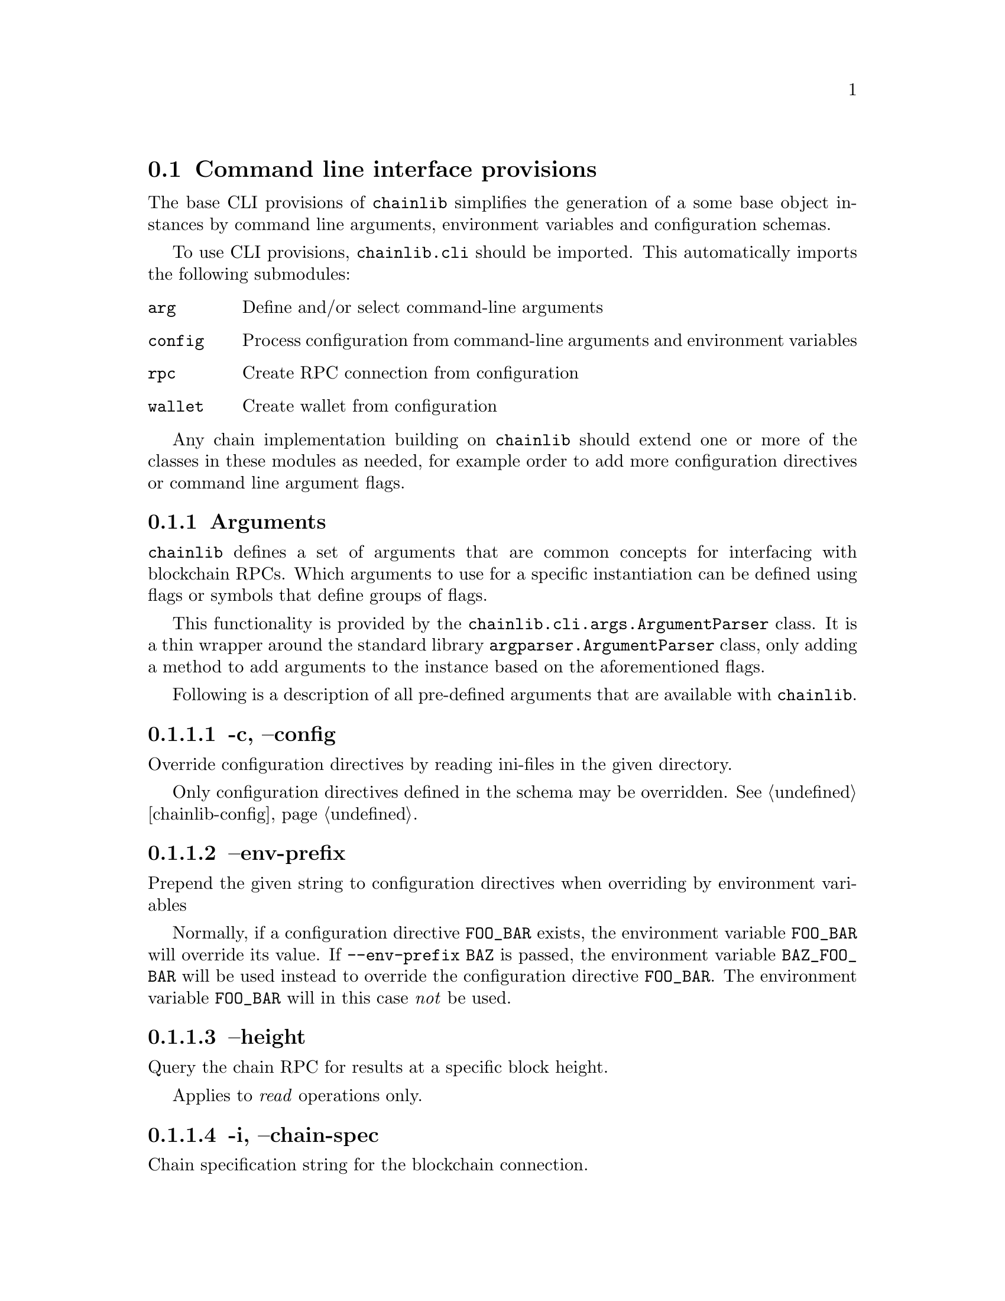 @node chainlib-cli, chainlib-config, chainlib-intro, Top
@comment this, next, prev, up

@section Command line interface provisions

The base CLI provisions of @code{chainlib} simplifies the generation of a some base object instances by command line arguments, environment variables and configuration schemas.

To use CLI provisions, @code{chainlib.cli} should be imported. This automatically imports the following submodules:

@table @code
@item arg
Define and/or select command-line arguments
@item config
Process configuration from command-line arguments and environment variables
@item rpc
Create RPC connection from configuration
@item wallet
Create wallet from configuration
@end table

Any chain implementation building on @code{chainlib} should extend one or more of the classes in these modules as needed, for example order to add more configuration directives or command line argument flags.


@subsection Arguments

@code{chainlib} defines a set of arguments that are common concepts for interfacing with blockchain RPCs. Which arguments to use for a specific instantiation can be defined using flags or symbols that define groups of flags.

This functionality is provided by the @code{chainlib.cli.args.ArgumentParser} class. It is a thin wrapper around the standard library @code{argparser.ArgumentParser} class, only adding a method to add arguments to the instance based on the aforementioned flags.

Following is a description of all pre-defined arguments that are available with @code{chainlib}.


@subsubsection -c, --config

Override configuration directives by reading ini-files in the given directory.

Only configuration directives defined in the schema may be overridden. @xref{chainlib-config}.


@subsubsection --env-prefix

Prepend the given string to configuration directives when overriding by environment variables

Normally, if a configuration directive @code{FOO_BAR} exists, the environment variable @code{FOO_BAR} will override its value. If @code{--env-prefix BAZ} is passed, the environment variable @code{BAZ_FOO_BAR} will be used instead to override the configuration directive @code{FOO_BAR}. The environment variable @code{FOO_BAR} will in this case @emph{not} be used.


@subsubsection --height

Query the chain RPC for results at a specific block height.

Applies to @emph{read} operations only.


@subsubsection -i, --chain-spec

Chain specification string for the blockchain connection.

This informs the implementing code about the architecture and deployment of the blockchain network. It can also be relevant when creating signatures for the network (e.g. the EIP155 signature scheme for EVM).

@subsubsection --fee-limit

Use the exact given fee multiplier to calculate the final bid to get transaction executed on the network.

How the fee semantics are employed depend on the chain implementation, but the final resulting bid @emph{must always} be the product of @code{price * limit}.

If @emph{not} defined, the multiplier will be retrieved using the fees provider defined by the implementation.


@subsubsection --fee-price

Use the exact given fee price as factor to calculate bid to get transaction executed on the network.

How the fee semantics are employed depend on the chain implementation, but the final resulting bid @emph{must always} be the product of @code{price * limit}.

If @emph{not} defined, the current recommended price will be retrieved from the fees provider defined by the implementation.


@subsubsection -n, --namespace

Append the given namespace to implicit configuration override paths.

For example, if linux xdg-basedir path is used, a namespace argument of @code{foo} in implementation domain @code{bar} will result in the configuration override path @code{$HOME/.config/bar/foo}.


@subsubsection --nonce

Start at the exact given nonce for the query.

If @emph{not} defined, the next nonce will be retrieved from the nonce provider defined by the implementation.


@subsubsection -p, --provider

URL of the chain RPC provider.


@subsubsection -s, --send

CLI tools building on chainlib should @emph{never} submit to the network by default. Instead, resulting transactions ready for network submission should be output to terminal.

If the implementation wishes to allow the user to directly send to the network, the @code{-s}  flag @emph{must} be used for this purpose.


@subsubsection --seq

By default, a random RPC id will be generated for every RPC call.

However, some RPCs will only allow sequential serial numbers to be used as RPC ids, in which case this flag should be used.


@subsubsection --raw

Generate output suitable for passing to another command (e.g. UNIX pipes).


@subsubsection --rpc-auth

Tells the implementer which RPC authentication scheme to use (e.g. "basic" for http basic).


@subsubsection --rpc-credentials

Tells the implemented wich RPC authentication credentials to use for selected rpc authentication scheme (e.g. "foo:bar" for user foo pass bar in scheme "basic" a.k.a. http basic).

Credentials may for example also be a single value, like a private key, depending on the scheme and implementation.


@subsubsection --rpc-dialect

Tells the implementer to optimize query, result and error reporting for the specific chain RPC backend dialect.


@subsubsection -u, --unsafe

Allow arguments with blockchain addresses that are not checksum protected.


@subsubsection -v, -vv

Defines logging verbosity.

Specifically, @code{-v} will set loglevel to @code{INFO}, wheres @code{-vv} will set loglevel to @code{DEBUG}.

Default loglevel is up to the implementer, but it is advisable to keep it at @code{WARNING}.


@subsubsection -w, -ww

Toggles blocking in relation to chain RPC calls.

If @code{-w} is set, the implementer should only block to obtain the result of the @emph{last, and as few as possible preceding} RPC transactions. 

If @code{-ww} is set, the implementer should block to retrieve the results of @emph{all} of the preceding RPC transactions.

If the implementation consists of a single transaction, the effect of @code{-w} and @code{-ww} will always be the same. Nonetheless, the implementation will be forced to provide both arguments.

If neither flag is set, the typical consequence is that the network transaction hash of the last transaction will be returned.


@subsubsection -y, --key-file

Read private key from the given key file.



